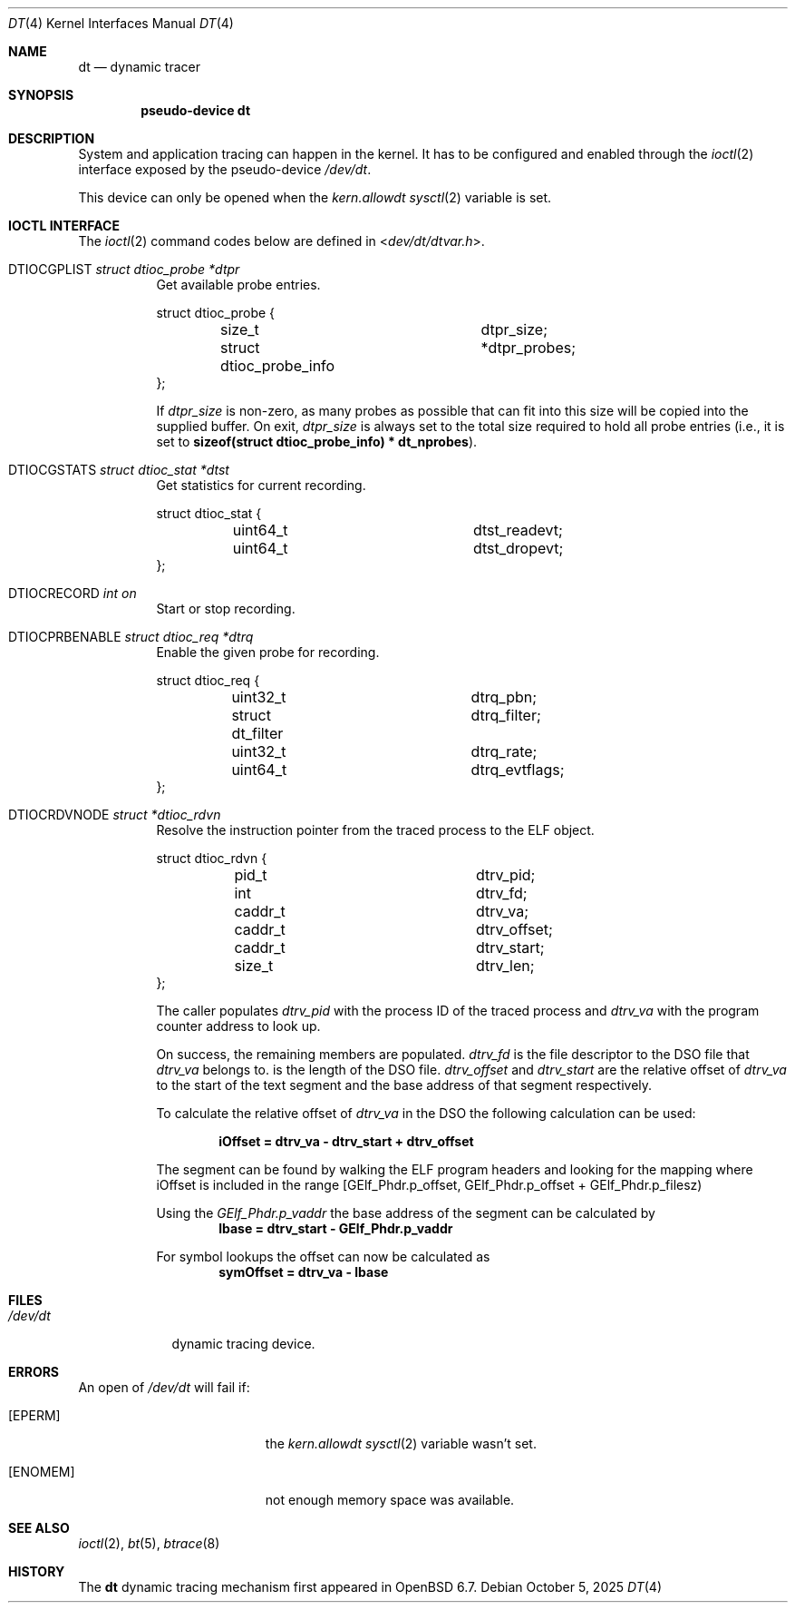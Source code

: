 .\"	$OpenBSD: dt.4,v 1.8 2025/10/05 22:31:54 sashan Exp $
.\"
.\" Copyright (c) 2019 Martin Pieuchot <mpi@openbsd.org>
.\"
.\" Permission to use, copy, modify, and distribute this software for any
.\" purpose with or without fee is hereby granted, provided that the above
.\" copyright notice and this permission notice appear in all copies.
.\"
.\" THE SOFTWARE IS PROVIDED "AS IS" AND THE AUTHOR DISCLAIMS ALL WARRANTIES
.\" WITH REGARD TO THIS SOFTWARE INCLUDING ALL IMPLIED WARRANTIES OF
.\" MERCHANTABILITY AND FITNESS. IN NO EVENT SHALL THE AUTHOR BE LIABLE FOR
.\" ANY SPECIAL, DIRECT, INDIRECT, OR CONSEQUENTIAL DAMAGES OR ANY DAMAGES
.\" WHATSOEVER RESULTING FROM LOSS OF USE, DATA OR PROFITS, WHETHER IN AN
.\" ACTION OF CONTRACT, NEGLIGENCE OR OTHER TORTIOUS ACTION, ARISING OUT OF
.\" OR IN CONNECTION WITH THE USE OR PERFORMANCE OF THIS SOFTWARE.
.\"
.Dd $Mdocdate: October 5 2025 $
.Dt DT 4
.Os
.Sh NAME
.Nm dt
.Nd dynamic tracer
.Sh SYNOPSIS
.Cd "pseudo-device dt"
.Sh DESCRIPTION
System and application tracing can happen in the kernel.
It has to be configured and enabled through the
.Xr ioctl 2
interface exposed by the pseudo-device
.Pa /dev/dt .
.Pp
This device can only be opened when the
.Va kern.allowdt
.Xr sysctl 2
variable is set.
.Sh IOCTL INTERFACE
The
.Xr ioctl 2
command codes below are defined in
.In dev/dt/dtvar.h .
.Bl -tag -width xxxxxx
.It Dv DTIOCGPLIST Fa "struct dtioc_probe *dtpr"
Get available probe entries.
.Bd -literal
struct dtioc_probe {
	size_t		 	 dtpr_size;
	struct dtioc_probe_info	*dtpr_probes;
};
.Ed
.Pp
If
.Va dtpr_size
is non-zero, as many probes as possible that can fit into this size
will be copied into the supplied buffer.
On exit,
.Va dtpr_size
is always set to the total size required to hold all probe entries
(i.e., it is set to
.Li sizeof(struct dtioc_probe_info) * dt_nprobes ) .
.It Dv DTIOCGSTATS Fa "struct dtioc_stat *dtst"
Get statistics for current recording.
.Bd -literal
struct dtioc_stat {
	uint64_t		 dtst_readevt;
	uint64_t		 dtst_dropevt;
};
.Ed
.It Dv DTIOCRECORD Fa "int on"
Start or stop recording.
.It Dv DTIOCPRBENABLE Fa "struct dtioc_req *dtrq"
Enable the given probe for recording.
.Bd -literal
struct dtioc_req {
	uint32_t		 dtrq_pbn;
	struct dt_filter	 dtrq_filter;
	uint32_t		 dtrq_rate;
	uint64_t		 dtrq_evtflags;
};
.Ed
.It Dv DTIOCRDVNODE Fa "struct *dtioc_rdvn"
Resolve the instruction pointer from the traced process to the ELF object.
.Bd -literal
struct dtioc_rdvn {
	pid_t			 dtrv_pid;
	int			 dtrv_fd;
	caddr_t			 dtrv_va;
	caddr_t			 dtrv_offset;
	caddr_t			 dtrv_start;
	size_t			 dtrv_len;
};
.Ed
.Pp
The caller populates
.Fa dtrv_pid
with the process ID of the traced process and
.Fa dtrv_va
with the program counter address to look up.
.Pp
On success, the remaining members are populated.
.Fa dtrv_fd
is the file descriptor to the DSO file that
.Fa dtrv_va
belongs to.
.FA dtrv_len
is the length of the DSO file.
.Fa dtrv_offset
and
.Fa dtrv_start
are the relative offset of
.Fa dtrv_va
to the start of the text segment and the base address of that segment
respectively.
.Pp
To calculate the relative offset of
.Fa dtrv_va
in the DSO the following calculation can be used:
.Pp
.Dl iOffset = dtrv_va - dtrv_start + dtrv_offset
.Pp
The segment can be found by walking the ELF program headers and looking
for the mapping where iOffset is included in the range
[GElf_Phdr.p_offset, GElf_Phdr.p_offset + GElf_Phdr.p_filesz)
.Pp
Using the
.Vt GElf_Phdr.p_vaddr
the base address of the segment can be calculated by
.Dl lbase = dtrv_start - GElf_Phdr.p_vaddr
.Pp
For symbol lookups the offset can now be calculated as
.Dl symOffset = dtrv_va - lbase
.El
.El
.Sh FILES
.Bl -tag -width /dev/dt -compact
.It Pa /dev/dt
dynamic tracing device.
.El
.Sh ERRORS
An open of
.Pa /dev/dt
will fail if:
.Bl -tag -width Er
.It Bq Er EPERM
the
.Va kern.allowdt
.Xr sysctl 2
variable wasn't set.
.It Bq Er ENOMEM
not enough memory space was available.
.El
.Sh SEE ALSO
.Xr ioctl 2 ,
.Xr bt 5 ,
.Xr btrace 8
.Sh HISTORY
The
.Nm
dynamic tracing mechanism first appeared in
.Ox 6.7 .
